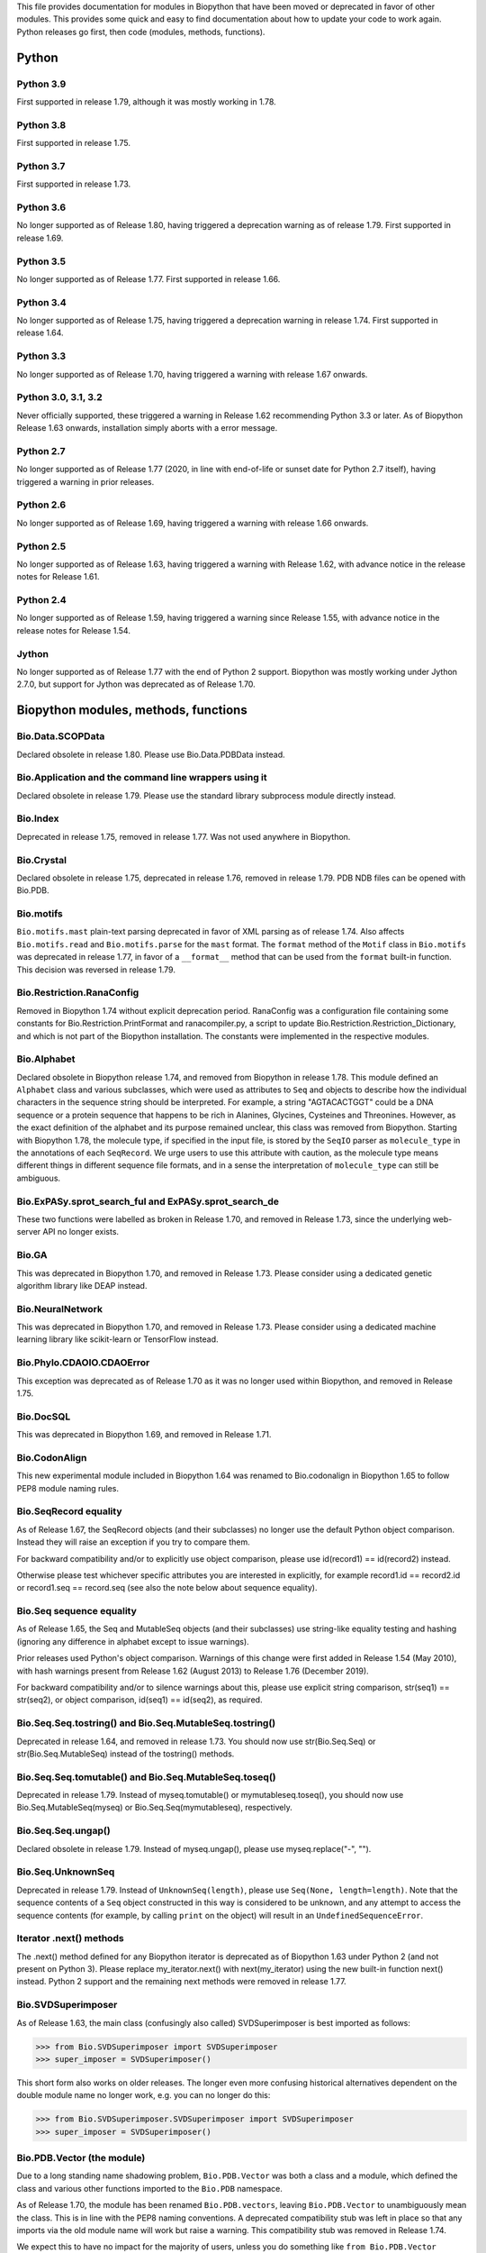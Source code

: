This file provides documentation for modules in Biopython that have been moved
or deprecated in favor of other modules. This provides some quick and easy
to find documentation about how to update your code to work again.
Python releases go first, then code (modules, methods, functions).

Python
======

Python 3.9
----------
First supported in release 1.79, although it was mostly working in 1.78.

Python 3.8
----------
First supported in release 1.75.

Python 3.7
----------
First supported in release 1.73.

Python 3.6
----------
No longer supported as of Release 1.80, having triggered a deprecation
warning as of release 1.79. First supported in release 1.69.

Python 3.5
----------
No longer supported as of Release 1.77. First supported in release 1.66.

Python 3.4
----------
No longer supported as of Release 1.75, having triggered a deprecation
warning in release 1.74. First supported in release 1.64.

Python 3.3
----------
No longer supported as of Release 1.70, having triggered a warning with
release 1.67 onwards.

Python 3.0, 3.1, 3.2
--------------------
Never officially supported, these triggered a warning in Release 1.62
recommending Python 3.3 or later. As of Biopython Release 1.63 onwards,
installation simply aborts with a error message.

Python 2.7
----------
No longer supported as of Release 1.77 (2020, in line with end-of-life or
sunset date for Python 2.7 itself), having triggered a warning in prior
releases.

Python 2.6
----------
No longer supported as of Release 1.69, having triggered a warning with
release 1.66 onwards.

Python 2.5
----------
No longer supported as of Release 1.63, having triggered a warning with
Release 1.62, with advance notice in the release notes for Release 1.61.

Python 2.4
----------
No longer supported as of Release 1.59, having triggered a warning since
Release 1.55, with advance notice in the release notes for Release 1.54.

Jython
------
No longer supported as of Release 1.77 with the end of Python 2 support.
Biopython was mostly working under Jython 2.7.0, but support for Jython
was deprecated as of Release 1.70.

Biopython modules, methods, functions
=====================================

Bio.Data.SCOPData
-----------------
Declared obsolete in release 1.80. Please use Bio.Data.PDBData instead.

Bio.Application and the command line wrappers using it
------------------------------------------------------
Declared obsolete in release 1.79. Please use the standard library subprocess
module directly instead.

Bio.Index
---------
Deprecated in release 1.75, removed in release 1.77. Was not used anywhere in
Biopython.

Bio.Crystal
-----------
Declared obsolete in release 1.75, deprecated in release 1.76, removed in
release 1.79. PDB NDB files can be opened with Bio.PDB.

Bio.motifs
----------
``Bio.motifs.mast`` plain-text parsing deprecated in favor of XML parsing as of
release 1.74. Also affects ``Bio.motifs.read`` and ``Bio.motifs.parse`` for the
``mast`` format.
The ``format`` method of the ``Motif`` class in ``Bio.motifs`` was deprecated
in release 1.77, in favor of a ``__format__`` method that can be used from the
``format`` built-in function. This decision was reversed in release 1.79.

Bio.Restriction.RanaConfig
--------------------------
Removed in Biopython 1.74 without explicit deprecation period. RanaConfig was
a configuration file containing some constants for Bio.Restriction.PrintFormat
and ranacompiler.py, a script to update Bio.Restriction.Restriction_Dictionary,
and which is not part of the Biopython installation. The constants were
implemented in the respective modules.

Bio.Alphabet
------------
Declared obsolete in Biopython release 1.74, and removed from Biopython in
release 1.78. This module defined an ``Alphabet`` class and various subclasses,
which were used as attributes to ``Seq`` and objects to describe how the
individual characters in the sequence string should be interpreted. For
example, a string "AGTACACTGGT" could be a DNA sequence or a protein sequence
that happens to be rich in Alanines, Glycines, Cysteines and Threonines.
However, as the exact definition of the alphabet and its purpose remained
unclear, this class was removed from Biopython.
Starting with Biopython 1.78, the molecule type, if specified in the input
file, is stored by the ``SeqIO`` parser as ``molecule_type`` in the annotations
of each ``SeqRecord``. We urge users to use this attribute with caution, as the
molecule type means different things in different sequence file formats, and in
a sense the interpretation of ``molecule_type`` can still be ambiguous.


Bio.ExPASy.sprot_search_ful and ExPASy.sprot_search_de
------------------------------------------------------
These two functions were labelled as broken in Release 1.70, and removed in
Release 1.73, since the underlying web-server API no longer exists.

Bio.GA
------
This was deprecated in Biopython 1.70, and removed in Release 1.73.
Please consider using a dedicated genetic algorithm library like DEAP
instead.

Bio.NeuralNetwork
-----------------
This was deprecated in Biopython 1.70, and removed in Release 1.73.
Please consider using a dedicated machine learning library like
scikit-learn or TensorFlow instead.

Bio.Phylo.CDAOIO.CDAOError
--------------------------
This exception was deprecated as of Release 1.70 as it was no longer used
within Biopython, and removed in Release 1.75.

Bio.DocSQL
----------
This was deprecated in Biopython 1.69, and removed in Release 1.71.

Bio.CodonAlign
--------------
This new experimental module included in Biopython 1.64 was renamed to
Bio.codonalign in Biopython 1.65 to follow PEP8 module naming rules.

Bio.SeqRecord equality
----------------------
As of Release 1.67, the SeqRecord objects (and their subclasses) no longer use
the default Python object comparison. Instead they will raise an exception if
you try to compare them.

For backward compatibility and/or to explicitly use object comparison, please
use id(record1) == id(record2) instead.

Otherwise please test whichever specific attributes you are interested in
explicitly, for example record1.id == record2.id or record1.seq == record.seq
(see also the note below about sequence equality).

Bio.Seq sequence equality
-------------------------
As of Release 1.65, the Seq and MutableSeq objects (and their subclasses)
use string-like equality testing and hashing (ignoring any difference in
alphabet except to issue warnings).

Prior releases used Python's object comparison. Warnings of this change
were first added in Release 1.54 (May 2010), with hash warnings present
from Release 1.62 (August 2013) to Release 1.76 (December 2019).

For backward compatibility and/or to silence warnings about this, please use
explicit string comparison, str(seq1) == str(seq2), or object comparison,
id(seq1) == id(seq2), as required.

Bio.Seq.Seq.tostring() and Bio.Seq.MutableSeq.tostring()
--------------------------------------------------------
Deprecated in release 1.64, and removed in release 1.73.
You should now use str(Bio.Seq.Seq) or str(Bio.Seq.MutableSeq) instead of
the tostring() methods.

Bio.Seq.Seq.tomutable() and Bio.Seq.MutableSeq.toseq()
------------------------------------------------------
Deprecated in release 1.79.
Instead of myseq.tomutable() or mymutableseq.toseq(), you should now use
Bio.Seq.MutableSeq(myseq) or Bio.Seq.Seq(mymutableseq), respectively.

Bio.Seq.Seq.ungap()
-------------------
Declared obsolete in release 1.79.
Instead of myseq.ungap(), please use myseq.replace("-", "").

Bio.Seq.UnknownSeq
------------------
Deprecated in release 1.79.
Instead of ``UnknownSeq(length)``, please use ``Seq(None, length=length)``.
Note that the sequence contents of a ``Seq`` object constructed in this way
is considered to be unknown, and any attempt to access the sequence contents
(for example, by calling ``print`` on the object) will result in an
``UndefinedSequenceError``.

Iterator .next() methods
------------------------
The .next() method defined for any Biopython iterator is deprecated as of
Biopython 1.63 under Python 2 (and not present on Python 3). Please replace
my_iterator.next() with next(my_iterator) using the new built-in function
next() instead. Python 2 support and the remaining next methods were removed
in release 1.77.

Bio.SVDSuperimposer
-------------------
As of Release 1.63, the main class (confusingly also called) SVDSuperimposer
is best imported as follows:

>>> from Bio.SVDSuperimposer import SVDSuperimposer
>>> super_imposer = SVDSuperimposer()

This short form also works on older releases. The longer even more
confusing historical alternatives dependent on the double module name
no longer work, e.g. you can no longer do this:

>>> from Bio.SVDSuperimposer.SVDSuperimposer import SVDSuperimposer
>>> super_imposer = SVDSuperimposer()

Bio.PDB.Vector (the module)
---------------------------
Due to a long standing name shadowing problem, ``Bio.PDB.Vector`` was
both a class and a module, which defined the class and various other
functions imported to the ``Bio.PDB`` namespace.

As of Release 1.70, the module has been renamed ``Bio.PDB.vectors``, leaving
``Bio.PDB.Vector`` to unambiguously mean the class. This is in line with the
PEP8 naming conventions. A deprecated compatibility stub was left in place
so that any imports via the old module name will work but raise a warning.
This compatibility stub was removed in Release 1.74.

We expect this to have no impact for the majority of users, unless you do
something like ``from Bio.PDB.Vector import calc_dihedral`` in which case
use ``from Bio.PDB import calc_dihedral`` (which will work on older versions
of Biopython as well).

Bio.PDB.mmCIF
-------------
This was removed in Release 1.62, when MMCIF2Dict was updated to use shlex
from the standard library instead. This had required manual intervention to
include when installing Biopython from source due to a dependency on flex.

Bio.PDB.Residue
---------------
The ``sort`` and ``get_atom`` methods of the ``Residue`` class were removed in
Release 1.79.

Bio.PDB.ResidueDepth
--------------------
Use of the ``PDB_TO_XYZR`` bash script was removed from ``get_surface`` in
Release 1.79.

Bio.SeqFeature
--------------
With the introduction of the CompoundLocation in Release 1.62, the SeqFeature
attribute sub_features was deprecated. It was removed in Release 1.68.

Note that in Release 1.80 the location_operator argument can no longer be
used, instead do this via the CompoundLocation object.

There were multiple deprecations in Release 1.80:

* Arguments ``strand``, ``ref`` and ``ref_db`` to the ``SeqFeature``
  class - set them via the location object
* Unused class ``PositionGap`` - originally for very old GenBank files.
* Location attributes ``location.nofuzzy_start`` and ``location.nofuzzy_end`` -
  use the location directly or if required ``int(location.start)`` and
  ``int(location.end)``. This will fail for the ``UnknownPosition``
  where the nofuzzy aliases returned ``None``.
* Position attribute ``.position`` returned the (left) position as an
  integer - use the location directly or if required ``int(position)``,
  however for ``OneOfPosition``, ``BetweenPosition``, and
  ``WithinPosition`` that will give the default position rather than
  the left-most (minimum) value.
* Position attribute ``.extension`` returned the "width", typically
  zero except for ``OneOfPosition``, ``BetweenPosition``, and
  ``WithinPosition`` where this must be handled explicitly now.

Bio.Motif
---------
Declared obsolete with a PendingDeprecationWarning in Release 1.61, formally
deprecated in Release 1.62, removed in Release 1.67. Please use the newer
Bio.motifs module instead.

Before this, ``CompareAceParser`` and ``CompareAceConsumer`` from
``Bio.Motif.Parsers.AlignAce`` were declared obsolete in Release 1.53,
deprecated in Release 1.55 final, and removed in Release 1.57.

``AlignAceConsumer``, ``AlignAceParser``, and ``AlignAceScanner`` were
declared obsolete in Release 1.53 and deprecated in Release 1.55 final;
their functionality is now available through a read() function in
``Bio.Motif.Parsers.AlignAce``.

``MEMEParser``, ``_MEMEScanner``, ``_MEMEConsumer``, ``_MASTConsumer``,
``MASTParser``, ``_MASTScanner``, and ``MASTRecord`` were declared obsolete in
Release 1.54 and deprecated in Release 1.55 final; their functionality is now
available through a ``read()`` function in ``Bio.Motif.Parsers.MEME`` and
``Bio.Motif.Parsers.MAST``, respectively.

AlignAceCommandline and CompareAceCommandline
---------------------------------------------
Deprecated in release 1.62, removed in Release 1.67. An up to date version of
the software cannot be obtained anymore (affects Bio.Motif and its replacement
Bio.motifs).

Bio.SeqIO.Interfaces
--------------------
Unused class InterlacedSequenceIterator was deprecated in Release 1.61, and
removed in Release 1.64.

Class SequentialSequenceWriter was declared obsolete in Release 1.77,
deprecated in Release 1.78, and removed in Release 1.80.

Bio.HotRand
-----------
Obsolete file Bio/HotRand.py was deprecated in Release 1.61, and removed in
Release 1.64. Consider using an alternative RNG, or the Python module
"randomdotorg".

Bio.Search
----------
Long obsolete file Bio/Search.py was deprecated in Release 1.61, and removed
in Release 1.64.

Bio.Pathway.Rep.HashSet
-----------------------
Deprecated in Release 1.59, removed in Release 1.62. Use Python's built in
set object.

Bio.SeqFeature.WithinPosition and OneOfPosition
-----------------------------------------------
The arguments to create these fuzzy positions changed in Release 1.59.

Bio.Encodings
-------------
Explicitly declared obsolete in Release 1.55, deprecated in Release 1.56, and
removed in Release 1.57.

Bio.PropertyManager
-------------------
Explicitly declared obsolete in Release 1.55, deprecated in Release 1.56, and
removed in Release 1.57.

Bio.InterPro
------------
This module was a parser for the EBI InterPro webpages, but no longer worked
with their current website. Deprecated in Release 1.55, and removed in
Release 1.58.

Bio.GenBank.LocationParser
--------------------------
This module used to be used for parsing GenBank and EMBL feature locations.
It has been replaced with faster code using regular expressions, and is no
longer needed. Declared obsolete in Release 1.55, deprecated in Release 1.56,
and removed in Release 1.59.

Bio.Parsers and Bio.Parsers.spark
---------------------------------
This module was a copy of John Aycock's SPARK parser included with Biopython
solely for use in Bio.GenBank.LocationParser. Declared obsolete in Release
1.55, deprecated in Release 1.56, and removed in Release 1.59.

Bio.Restriction.DNAUtils and check_bases
----------------------------------------
This module (originally in C) offered complement and antiparallel functions
(duplicating functionality in Bio.Seq) and a rather odd function called
check_bases (also available as Bio.Restriction.Restriction.check_bases).
Deprecated in Release 1.53, removed in Release 1.57.

Bio.Blast.NCBIStandalone
------------------------
The three functions for calling the "legacy" NCBI BLAST command line tools
blastall, blastpgp and rpsblast were declared obsolete in Biopython Release
1.53, deprecated in Release 1.61, and removed in Release 1.64. Please use
the BLAST+ wrappers in Bio.Blast.Applications instead.

The remainder of this module is a parser for the plain text BLAST output,
which was declared obsolete in Release 1.54, and deprecated in Release 1.63.

For some time now, both the NCBI and Biopython have encouraged people to
parse the XML output instead, however Bio.SearchIO will initially attempt
to support plain text BLAST output.

The module was removed in Release 1.72 from the public API. It lives now
in maintenance mode in Bio.SearchIO._legacy to preserve existing functionality.

Bio.Blast.Applications
----------------------
NCBI "legacy" BLAST tool wrappers FastacmdCommandline, BlastallCommandline,
BlastpgpCommandline and RpsBlastCommandline were declared obsolete in Release
1.53, deprecated in Release 1.61, and removed in Release 1.64, having been
replaced with wrappers for the new NCBI BLAST+ tools (e.g.
NcbiblastpCommandline and NcbipsiblastCommandline).

Bio.Clustalw
------------
Declared obsolete in Release 1.52, deprecated in Release 1.55 final, and
removed in Release 1.58. Replaced with Bio.AlignIO for parsing and writing
clustal format alignments (since Release 1.46), and Bio.Align.Applications
for calling the ClustalW command line tool (since Release 1.51). See the
Tutorial for examples.

BioSQL and psycopg
------------------
Support for psycopg (version one) in Biopython's BioSQL code was deprecated
in Release 1.51, and removed in Release 1.55. Please use psycopg2 instead.

BioSQL.BioSeqDatabase
---------------------
The ``remove_database`` and ``get_all_primary_ids`` methods were removed from
the ``DBServer`` class in Release 1.79.
The ``get_Seq_by_primary_id`` method was removed from the ``BioSeqDatabase``
class in Release 1.79.

Bio.Application.generic_run and ApplicationResult
-------------------------------------------------
Declared obsolete in Release 1.51, deprecated in Release 1.53, and removed in
Release 1.57. Please use the Python subprocess module instead, or as of
Release 1.55 the application wrappers can be used directly to execute the
command.

Bio.Entrez.efetch and rettype="genbank"
---------------------------------------
As of Easter 2009, the NCBI have stopped supporting the unofficial return type
of "genbank" in EFetch.  Instead we should be using "gb" (GenBank) or "gp"
(GenPept).  As of Biopython 1.50, Bio.Entrez.efetch will correct this
automatically, but issues a deprecation warning. The code to check and correct
for "genbank" was removed in Biopython 1.55 final.

Bio.SwissProt.SProt
-------------------
Declared obsolete in Release 1.50, deprecated in Release 1.51, and removed in
Release 1.56. Most of the functionality in Bio.SwissProt.SProt is available
from Bio.SwissProt.

Bio.Prosite and Bio.Enzyme
--------------------------
Declared obsolete in Release 1.50, deprecated in Release 1.53, and removed in
Release 1.57. Most of the functionality has moved to Bio.ExPASy.Prosite and
Bio.ExPASy.Enzyme, respectively.

Bio.EZRetrieve, Bio.NetCatch, Bio.FilteredReader
------------------------------------------------
Declared obsolete in Release 1.50, deprecated in Release 1.52, and removed in
Release 1.56.

Bio.File
--------
Bio.File.SGMLHandle was declared obsolete in Release 1.50, deprecated in
Release 1.52, and removed in Release 1.56. Bio.File.SGMLStripper was deprecated
in Release 1.57, removed in Release 1.61. Bio.File.StringHandle was deprecated
in Release 1.59, removed in Release 1.61.

Bio.Graphics.GenomeDiagram and colour/color, centre/center
----------------------------------------------------------
GenomeDiagram originally used colour and centre (UK spelling of color and
center) for argument names.  As part of its integration into Biopython 1.50,
this will support both colour and color, and both centre and center, to help
people port existing scripts written for the standalone version of
GenomeDiagram.  However, these were deprecated in Release 1.55 final.
Support for centre was removed in Release 1.62, and we intend to eventually
remove support for colour in later releases of Biopython.

Bio.AlignAce and Bio.MEME
-------------------------
Declared obsolete in Release 1.50, deprecated in Release 1.52, and removed
in Release 1.56. Please use Bio.Motif instead.

Bio.Seq, Bio.MutableSeq and the data property
---------------------------------------------
Direct use of the Seq object (and MutableSeq object) .data property is
deprecated.  As of Release 1.49, writing to the Seq object's .data property
triggered a warning, and this property was made read only in Release 1.53. In
Release 1.55 final, accessing the .data property of a Seq object gives a
DeprecationWarning. The Seq object's .data property was removed in Release
1.61.  Starting from Release 1.78, accessing the .data property of a MutableSeq
object similarly gives a deprecation warning.

Bio.Transcribe and Bio.Translate
--------------------------------
Declared obsolete in Release 1.49, deprecated in Release 1.51, and removed
in Release 1.57. Please use the methods or functions in Bio.Seq instead.

Bio.mathfns, Bio.stringfns and Bio.listfns (and their C code variants)
----------------------------------------------------------------------
Declared obsolete in Release 1.49. Bio.mathfns and Bio.stringfns were
deprecated in Release 1.50, Bio.listfns was deprecated in Release 1.53.
The three C implementations were all removed in Release 1.53. Bio.mathfns
and Bio.stringfns were removed in Release 1.55. Bio.listfns was removed in
Release 1.57.

Bio.Fasta (including Bio.Fasta.FastaAlign)
------------------------------------------
Declared obsolete in Release 1.48, deprecated in Release 1.51, and removed
in Release 1.55 final. Please use the "fasta" support in Bio.SeqIO or
Bio.AlignIO instead.

Note that ``Bio.Fasta`` could be used with a ``RecordParser`` which gave
``FastaRecord`` objects, for example::

    # Old code which won't work	any more
    from Bio import Fasta
    handle = open("example.fas")
    for record in Fasta.Iterator(handle, Fasta.RecordParser()) :
        # Here record was a Bio.Fasta.Record object
        print record.title # The full title line as a string
        print record.sequence # The sequence as a string
    handle.close()

Alternatively using the old ``SequenceParser`` would give ``SeqRecord``
objects like those from the new ``Bio.SeqIO`` code, for example::

    # Old code which won't work any more
    from Bio import Fasta
    handle = open("example.fas")
    for seq_record in Fasta.Iterator(handle, Fasta.SequenceParser()) :
        print seq_record.description # The full title line as a string
        print str(seq_record.seq) # The sequence as a string
    handle.close()

Either of those examples using ``Bio.SeqIO`` becomes just::

    # Updated versions of above examples using Bio.SeqIO instead
    from Bio import SeqIO
    for seq_record in SeqIO.parse("example.fas", "fasta") :
        print seq_record.description # The full title line as a string
        print str(seq_record.seq) # The sequence as a string

You can also continue to use handles with ``Bio.SeqIO`` if you want to.

Bio.Align.FormatConvert
-----------------------
Declared obsolete in Release 1.48, deprecated in Release 1.51, and
removed in Release 1.55 final. Instead, please use Bio.AlignIO or call the
format built-in function on the Alignment object.

Bio.Emboss.Applications
-----------------------
The wrappers for the "old" EMBOSS PHYLIP tools (e.g. eneighbor) were declared
obsolete in Biopython 1.52, deprecated in Release 1.55 final, and removed in
release 1.58. please use the wrappers for the "new" EMBOSS PHYLIP tools (e.g.
fneighbor) instead. Specifically, EProtDistCommandline, ENeighborCommandline,
EProtParsCommandline, EConsenseCommandline, and ESeqBootCommandline are
replaced by FProtDistCommandline, FNeighborCommandline, FProtParsCommandline,
FConsenseCommandline, and FSeqBootCommandline, respectively.

Bio.SeqIO.to_alignment()
------------------------
This function was made obsolete with the introduction of Bio.AlignIO,
deprecated in Release 1.54, and removed in Release 1.58. Use either the
Bio.AlignIO functions, or the Bio.Align.MultipleSeqAlignment class
directly instead.

Bio.SeqUtils
------------
Function makeTableX and classes ProteinX and MissingTable were deprecated
in Release 1.54, and removed in Release 1.58. These were remnants of the
removed translate function, and no longer served any useful purpose.

Function 'reverse' in Bio.SeqUtils was deprecated in Release 1.54, and
removed in Release 1.58. Instead just use the string's slice method with
a step of minus one.

Functions GC_Frame, fasta_uniqids, apply_on_multi_fasta, and
quicker_apply_on_multi_fasta were deprecated in Release 1.55, and removed
in Release 1.58.

Function quick_FASTA_reader was declared obsolete in Release 1.61,
deprecated in Release 1.64, and removed in Release 1.67. Use function
list(SimpleFastaParser(handle)) from Bio.SeqIO.FastaIO instead (but
ideally convert your code to using an iterator approach).

Function Tm_staluc in Bio.SeqUtils.MeltingTemp was deprecated in Release 1.78,
and removed in Release 1.80.

The method 'print_index' of the CodonAdaptationIndex class in
Bio.SeqUtils.CodonUsage was deprecated in Release 1.80. Instead of
self.print_index(), please use print(self).

Bio.GFF (for accessing a MySQL database created with BioPerl, etc)
------------------------------------------------------------------
The whole of the old ``Bio.GFF`` module was deprecated in Release 1.53, and
removed in Release 1.57 (with the intention of reusing this name space for a
GFF parser).

Bio.utils
---------
Function 'ungap' was deprecated in Release 1.53. Use Bio.Seq instead.
The whole of Bio.utils was declared obsolete in Release 1.55, deprecated in
Release 1.56, and removed in Release 1.57.

Bio.Compass
-----------
The RecordParser and Iterator classes were declared obsolete in Release 1.54,
deprecated in Release 1.55, removed in Release 1.59. Their functionality is
now available through a read() and a parse() function, respectively.

Bio.Affy.CelFile
----------------
The CelScanner, CelConsumer, CelRecord, and CelParser were declared obsolete
in Release 1.54, deprecated in Release 1.55 and removed in Release 1.59.
Their functionality is now available through a read() function.

Bio.PopGen.Async
----------------
``Bio.PopGen.Async`` was deprecated in Release 1.68, removed in Release 1.70.

Bio.PopGen.FDist
----------------
``Bio.PopGen.FDist`` was deprecated in Release 1.68, removed in Release 1.70.

Prior to this, the ``RecordParser``, ``_Scanner``, and ``_RecordConsumer``
classes were declared obsolete in Release 1.54, deprecated in Release 1.55,
and removed in Release 1.58. Their functionality is now available through
a ``read()`` function.

Bio.PopGen.SimCoal
------------------
``Bio.PopGen.SimCoal`` was deprecated in Release 1.68, and removed in Release
1.70.

Bio.UniGene
-----------
The classes UnigeneSequenceRecord, UnigeneProtsimRecord, UnigeneSTSRecord,
UnigeneRecord, _RecordConsumer, _Scanner, RecordParser, and Iterator in
Bio.UniGene were declared obsolete in Release 1.54, deprecated in Release 1.55,
and removed in Release 1.59. Their functionality is now available through a
read() and a parse() function in Bio.UniGene.

Submodule Bio.UniGene.UniGene which was an HTML parser was declared obsolete
in Release 1.59, deprecated in Release 1.61, and removed in Release 1.64.

Bio.SubsMat
-----------
The methods ``letter_sum`` and ``all_letters_sum`` were removed from the
``SeqMat`` class in Bio.SubsMat in Release 1.57.
The methods ``print_full_mat`` and ``print_mat`` were removed from the
`SeqMat`` class in Bio.SubsMat in Release 1.79.
The Bio.SubsMat module was deprecated in Release 1.78, and removed in Release
1.80. As an alternative, please consider using Bio.Align.substitution_matrices.

Bio.Align
---------
The ``get_column`` method of the MultipleSeqAlignment was deprecated in
Release 1.57 and removed in Release 1.69.

The ``add_sequence`` method of the MultipleSeqAlignment was deprecated in
Release 1.57 and should have been removed in Release 1.69. It was actually
removed in Release 1.79.

The ``format`` method of the MultipleSeqAlignment class and the
PairwiseAlignment class were deprecated in Release 1.76. This decision was
reversed in Release 1.79.

The ``__format__`` method of the Array class in Bio.Align.substitution_matrices
was deprecated in Release 1.79.

The PairwiseAlignment class was deprecated in Release 1.80; please use the new
Alignment class instead.

Bio.Align.Generic
-----------------
This module which defined to original (Multiple-Sequence) Alignment class was
deprecated in Release 1.57 and removed in Release 1.69.

Bio.ParserSupport
-----------------
``Bio.ParserSupport`` was declared obsolete in Release 1.59, and deprecated in
Release 1.63. The Martel specific ``EventGenerator`` was removed in Release
1.67, and the entire module was removed in Release 1.72.

``Bio.ParserSupport.SGMLStrippingConsumer`` was deprecated in Release 1.59, and
removed in Release 1.61.

Bio.KDTree
----------
This module was declared obsolete in Release 1.72, deprecated in Release 1.74,
and removed in Release 1.77. As of Release 1.72, KDTree data structures and
the functionality previously available in ``Bio.KDTree`` are provided in a new
module ``Bio.PDB.kdtrees``.

Bio.trie, Bio.triefind
----------------------
These modules were declared obsolete in Release 1.72, deprecated in Release
1.73, and removed in Release 1.77. We suggest pygtrie as an alternative library
implementing a trie data structure.

Bio.Statistics
--------------
This module was declared obsolete in Release 1.74, deprecated in Release 1.76,
and removed in Release 1.79.

Bio.File
--------
The UndoHandle class was deprecated in Release 1.77, and moved to
Bio/SearchIO/_legacy/ParserSupport.py, which was the only module in
Biopython still using this class. The UndoHandle class in Bio.File was removed
in Release 1.79.

Bio.FSSP
-----------
Deprecated in Release 1.77, and removed in Release 1.79.

Bio.Phylo._utils
----------------
The ``draw_graphviz`` function was removed in Release 1.79.

Bio.pairwise2
-------------
The ``Bio.pairwise2`` module was deprecated in Release 1.80.

Scripts/Restriction/ranacompiler.py
-----------------------------------
The ``is_palindrom`` function was removed in Release 1.79.
